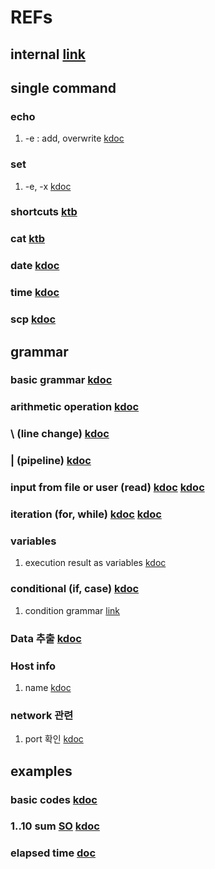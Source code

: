 #

* REFs
**  internal [[../../../editor_tools/9_1_liunx_commands.org][link]]

**  single command
***  echo
****  -e  : add, overwrite   [[https://forcloud.tistory.com/96][kdoc]]

***  set
****  -e, -x    [[https://frankler.tistory.com/59][kdoc]]
***  shortcuts    [[https://zetawiki.com/wiki/Bash_%EB%8B%A8%EC%B6%95%ED%82%A4][ktb]]
***  cat [[https://recipes4dev.tistory.com/177][ktb]]
***  date  [[https://extendit.tistory.com/14][kdoc]]
***  time [[https://hbase.tistory.com/140][kdoc  ]]
*** scp  [[https://m.blog.naver.com/73053936/220291638501][kdoc]]

**  grammar
***  basic grammar [[https://bangu4.tistory.com/242][kdoc]]
***  arithmetic operation [[https://codechacha.com/ko/shell-script-add-minus-multi-division/][kdoc]]
***  \  (line change)  [[https://biology-statistics-programming.tistory.com/117][kdoc]]
***  | (pipeline)    [[https://arer.tistory.com/198?category=721052][kdoc]]
***  input from file or user (read)  [[https://codechacha.com/ko/shell-script-read-file/][kdoc]]   [[https://codechacha.com/ko/shell-script-user-input/][kdoc]]
***  iteration (for, while) [[https://hbase.tistory.com/15][kdoc]]   [[https://codechacha.com/ko/shell-script-loop/][kdoc]]
***  variables
****  execution result as variables   [[https://codechacha.com/ko/shell-script-get-result-of-command/][kdoc]]


***  conditional (if, case)  [[https://codechacha.com/ko/shell-script-if-else/][kdoc]]
****  condition grammar  [[https://www.lesstif.com/lpt/bash-shell-script-programming-26083916.html][link]]




***  Data 추출 [[https://sevendollars.tistory.com/90][kdoc]]
***  Host info
****  name [[https://dobby-the-house-elf.tistory.com/428][kdoc]]

***  network 관련
**** port 확인   [[https://zetawiki.com/wiki/%EB%A6%AC%EB%88%85%EC%8A%A4_%EB%A1%9C%EC%BB%AC%EC%84%9C%EB%B2%84_%EC%97%B4%EB%A6%B0_%ED%8F%AC%ED%8A%B8_%ED%99%95%EC%9D%B8][kdoc]]


**  examples
***  basic codes  [[https://m.blog.naver.com/cjh226/220923055022][kdoc]]
*** 1..10 sum  [[https://stackoverflow.com/questions/6067609/bash-script-to-add-first-10-numbers-i-e-1-to-10-using-control-statement][SO]]  [[https://kldp.org/node/95965][kdoc]]
***  elapsed time   [[https://www.xmodulo.com/measure-elapsed-time-bash.html][doc  ]]
